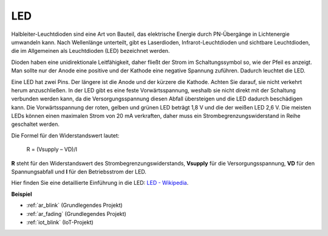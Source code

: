 .. _cpn_led:

LED
==========

.. image:: img/LED.png
    :width: 400

Halbleiter-Leuchtdioden sind eine Art von Bauteil, das elektrische Energie durch PN-Übergänge in Lichtenergie umwandeln kann. Nach Wellenlänge unterteilt, gibt es Laserdioden, Infrarot-Leuchtdioden und sichtbare Leuchtdioden, die im Allgemeinen als Leuchtdioden (LED) bezeichnet werden.

Dioden haben eine unidirektionale Leitfähigkeit, daher fließt der Strom im Schaltungssymbol so, wie der Pfeil es anzeigt. Man sollte nur der Anode eine positive und der Kathode eine negative Spannung zuführen. Dadurch leuchtet die LED.

.. image:: img/led_symbol.png

Eine LED hat zwei Pins. Der längere ist die Anode und der kürzere die Kathode. Achten Sie darauf, sie nicht verkehrt herum anzuschließen. In der LED gibt es eine feste Vorwärtsspannung, weshalb sie nicht direkt mit der Schaltung verbunden werden kann, da die Versorgungsspannung diesen Abfall übersteigen und die LED dadurch beschädigen kann. Die Vorwärtsspannung der roten, gelben und grünen LED beträgt 1,8 V und die der weißen LED 2,6 V. Die meisten LEDs können einen maximalen Strom von 20 mA verkraften, daher muss ein Strombegrenzungswiderstand in Reihe geschaltet werden.

Die Formel für den Widerstandswert lautet:

    R = (Vsupply – VD)/I

**R** steht für den Widerstandswert des Strombegrenzungswiderstands, **Vsupply** für die Versorgungsspannung, **VD** für den Spannungsabfall und **I** für den Betriebsstrom der LED.

Hier finden Sie eine detaillierte Einführung in die LED: `LED - Wikipedia <https://en.wikipedia.org/wiki/Light-emitting_diode>`_.

**Beispiel**

* :ref:`ar_blink` (Grundlegendes Projekt)
* :ref:`ar_fading` (Grundlegendes Projekt)
* :ref:`iot_blink` (IoT-Projekt)

.. * :ref:`sh_breathing_led` (Scratch-Projekt)
.. * :ref:`sh_table_lamp` (Scratch-Projekt)

